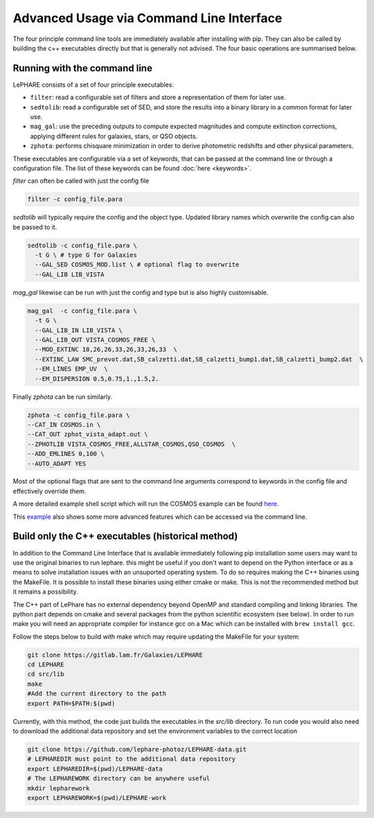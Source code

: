 Advanced Usage via Command Line Interface
=========================================

The four principle command line tools are immediately available after installing 
with pip. They can also be called by building the c++ executables directly but 
that is generally not advised. The four basic operations are summarised below.

Running with the command line
-----------------------------

LePHARE consists of a set of four principle executables:

- ``filter``: read a configurable set of filters and store a representation of them for later use.

- ``sedtolib``: read a configurable set of SED, and store the results into a binary library in a common format for later use.

- ``mag_gal``: use the preceding outputs to compute expected magnitudes and compute extinction corrections, applying different rules for galaxies, stars, or QSO objects.

- ``zphota``: performs chisquare minimization in order to derive photometric redshifts and other physical parameters.

These executables are configurable via a set of keywords, that can be passed at the command line or through a configuration file.
The list of these keywords can be found :doc:`here <keywords>`.

`filter` can often be called with just the config file

.. code-block:: bash

  filter -c config_file.para

`sedtolib` will typically require the config and the object type. Updated library names which 
overwrite the config can also be passed to it.

.. code-block:: bash

  sedtolib -c config_file.para \
    -t G \ # type G for Galaxies
    --GAL_SED COSMOS_MOD.list \ # optional flag to overwrite
    --GAL_LIB LIB_VISTA 

`mag_gal` likewise can be run with just the config and type but is also highly customisable.

.. code-block:: bash

  mag_gal  -c config_file.para \
    -t G \
    --GAL_LIB_IN LIB_VISTA \
    --GAL_LIB_OUT VISTA_COSMOS_FREE \
    --MOD_EXTINC 18,26,26,33,26,33,26,33  \
    --EXTINC_LAW SMC_prevot.dat,SB_calzetti.dat,SB_calzetti_bump1.dat,SB_calzetti_bump2.dat  \
    --EM_LINES EMP_UV  \
    --EM_DISPERSION 0.5,0.75,1.,1.5,2.

Finally `zphota` can be run similarly.

.. code-block:: bash

  zphota -c config_file.para \
  --CAT_IN COSMOS.in \
  --CAT_OUT zphot_vista_adapt.out \
  --ZPHOTLIB VISTA_COSMOS_FREE,ALLSTAR_COSMOS,QSO_COSMOS  \
  --ADD_EMLINES 0,100 \
  --AUTO_ADAPT YES  

Most of the optional flags that are sent to the command line arguments correspond to 
keywords in the config file and effectively override them.

A more detailed example shell script which will run the COSMOS example can be found 
`here <https://github.com/lephare-photoz/lephare/blob/main/docs/test_suite/test_suite.sh>`_.

This `example <https://github.com/lephare-photoz/lephare-data/blob/main/examples/README_full>`_ 
also shows some more advanced features which can be accessed via the command line.

Build only the C++ executables (historical method)
--------------------------------------------------

In addition to the Command Line Interface that is available immediately following 
pip installation some users may want to use the original binaries to run lephare. 
this might be useful if you don't want to depend on the Python interface or
as a means to solve installation issues with an unsuported operating system.
To do so requires making the C++ binaries using the MakeFile. It is possible to
install these binaries using either cmake or make. This is not the recommended 
method but it remains a possibility.

The C++ part of LePhare has no external dependency beyond OpenMP and standard 
compiling and linking libraries. The python part depends on cmake and several 
packages from the python scientific ecosystem (see below).
In order to run make you will need an appropriate compiler for instance gcc on 
a Mac which can be installed with ``brew install gcc``.

Follow the steps below to build with make which may require updating the 
MakeFile for your system:

.. code-block:: bash

   git clone https://gitlab.lam.fr/Galaxies/LEPHARE
   cd LEPHARE
   cd src/lib
   make
   #Add the current directory to the path
   export PATH=$PATH:$(pwd)

Currently, with this method, the code just builds the executables in the *src/lib* directory.
To run code you would also need to download the additional data repository and 
set the environment variables to the correct location

.. code-block:: bash

   git clone https://github.com/lephare-photoz/LEPHARE-data.git
   # LEPHAREDIR must point to the additional data repository
   export LEPHAREDIR=$(pwd)/LEPHARE-data
   # The LEPHAREWORK directory can be anywhere useful
   mkdir lepharework
   export LEPHAREWORK=$(pwd)/LEPHARE-work